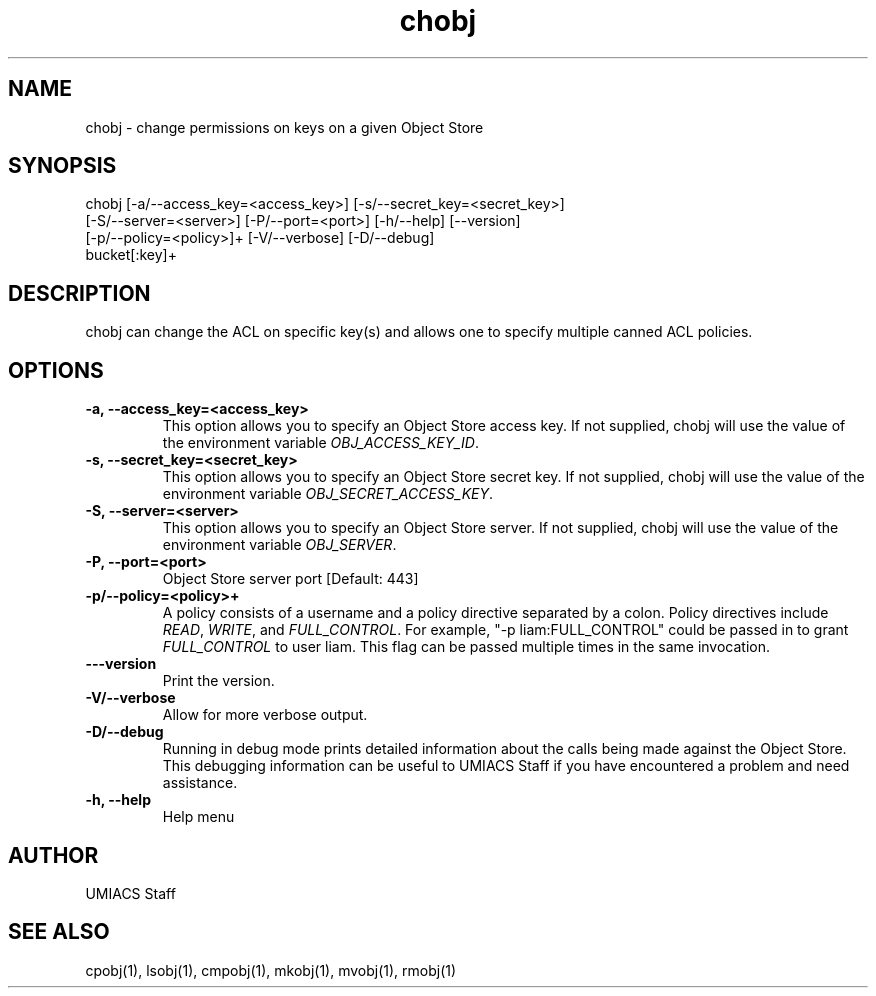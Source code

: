 ./" See http://www.fnal.gov/docs/products/ups/ReferenceManual/html/manpages.html for a good reference on manpages
.TH chobj 1 9/12/2014 UMobj "chobj Utility"

.SH NAME
chobj - change permissions on keys on a given Object Store

.SH SYNOPSIS
chobj [-a/--access_key=<access_key>] [-s/--secret_key=<secret_key>]
      [-S/--server=<server>] [-P/--port=<port>] [-h/--help] [--version]
      [-p/--policy=<policy>]+ [-V/--verbose] [-D/--debug]
      bucket[:key]+

.SH DESCRIPTION
chobj can change the ACL on specific key(s) and allows one to specify multiple canned ACL policies.

.SH OPTIONS

.TP
\fB-a, --access_key=<access_key>\fR
This option allows you to specify an Object Store access key.  If not supplied, chobj will use the value of the environment variable \fIOBJ_ACCESS_KEY_ID\fR.

.TP 
\fB-s, --secret_key=<secret_key>\fR
This option allows you to specify an Object Store secret key.  If not supplied, chobj will use the value of the environment variable \fIOBJ_SECRET_ACCESS_KEY\fR.

.TP
\fB-S, --server=<server>\fR
This option allows you to specify an Object Store server.  If not supplied, chobj will use the value of the environment variable \fIOBJ_SERVER\fR.

.TP
\fB-P, --port=<port>\fR
Object Store server port [Default: 443]

.TP
\fB-p/--policy=<policy>+\fR
A policy consists of a username and a policy directive separated by a colon.  Policy directives include \fIREAD\fR, \fIWRITE\fR, and \fIFULL_CONTROL\fR.  For example, "-p liam:FULL_CONTROL" could be passed in to grant \fIFULL_CONTROL\fR to user liam.  This flag can be passed multiple times in the same invocation.

.TP
\fB---version\fR
Print the version.

.TP
\fB-V/--verbose\fR
Allow for more verbose output.

.TP
\fB-D/--debug\fR
Running in debug mode prints detailed information about the calls being made against the Object Store.  This debugging information can be useful to UMIACS Staff if you have encountered a problem and need assistance.

.TP
\fB-h, --help\fR
Help menu

.SH AUTHOR
UMIACS Staff

.SH SEE ALSO
cpobj(1), lsobj(1), cmpobj(1), mkobj(1), mvobj(1), rmobj(1)
